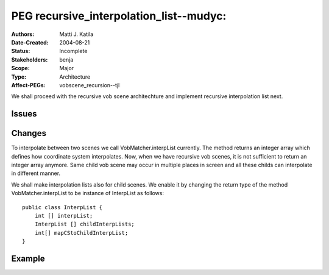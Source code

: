 
==========================================================================
PEG recursive_interpolation_list--mudyc:
==========================================================================

:Authors:  Matti J. Katila
:Date-Created: 2004-08-21
:Status:   Incomplete

:Stakeholders: benja
:Scope:    Major
:Type:     Architecture

:Affect-PEGs: vobscene_recursion--tjl


We shall proceed with the recursive vob scene architechture and
implement recursive interpolation list next.

Issues
======

.. none yet

Changes
=======

To interpolate between two scenes we call VobMatcher.interpList
currently. The method returns an integer array which defines how
coordinate system interpolates. Now, when we have recursive vob
scenes, it is not sufficient to return an integer array anymore.
Same child vob scene may occur in multiple places in screen and all
these childs can interpolate in different manner.

We shall make interpolation lists also for child scenes. We enable it
by changing the return type of the method VobMatcher.interpList to be
instance of InterpList as follows::

    public class InterpList {
        int [] interpList;
	InterpList [] childInterpLists;
	int[] mapCStoChildInterpList;
    }


Example
=======

